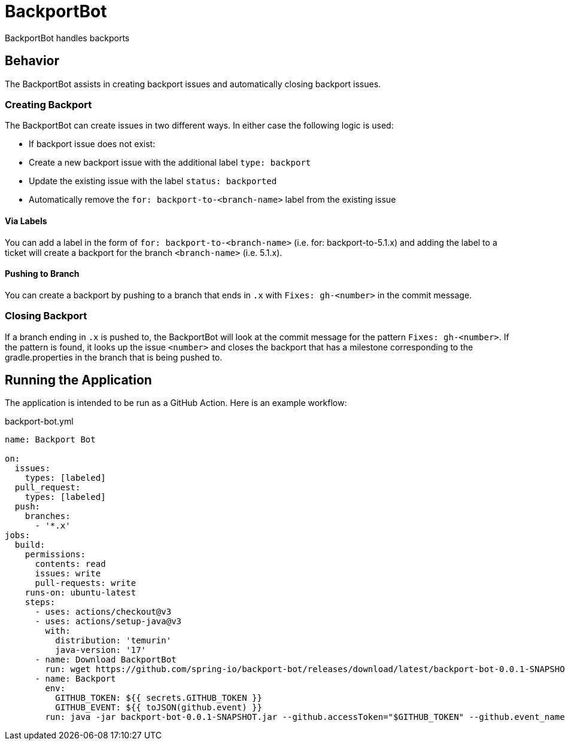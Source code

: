 = BackportBot

BackportBot handles backports

== Behavior

The BackportBot assists in creating backport issues and automatically closing backport issues.

=== Creating Backport

The BackportBot can create issues in two different ways.
In either case the following logic is used:

* If backport issue does not exist:
  * Create a new backport issue with the additional label `type: backport`
  * Update the existing issue with the label `status: backported`
* Automatically remove the `for: backport-to-<branch-name>` label from the existing issue

==== Via Labels

You can add a label in the form of `for: backport-to-<branch-name>` (i.e. for: backport-to-5.1.x) and
adding the label to a ticket will create a backport for the branch `<branch-name>` (i.e. 5.1.x).

==== Pushing to Branch

You can create a backport by pushing to a branch that ends in `.x` with `Fixes: gh-<number>` in the commit message.

=== Closing Backport

If a branch ending in `.x` is pushed to, the BackportBot will look at the commit message for the pattern `Fixes: gh-<number>`.
If the pattern is found, it looks up the issue `<number>` and closes the backport that has a milestone corresponding to the gradle.properties in the branch that is being pushed to.

== Running the Application

The application is intended to be run as a GitHub Action. Here is an example workflow:

.backport-bot.yml
[source,yml]
----
name: Backport Bot

on:
  issues:
    types: [labeled]
  pull_request:
    types: [labeled]
  push:
    branches:
      - '*.x'
jobs:
  build:
    permissions:
      contents: read
      issues: write
      pull-requests: write
    runs-on: ubuntu-latest
    steps:
      - uses: actions/checkout@v3
      - uses: actions/setup-java@v3
        with:
          distribution: 'temurin'
          java-version: '17'
      - name: Download BackportBot
        run: wget https://github.com/spring-io/backport-bot/releases/download/latest/backport-bot-0.0.1-SNAPSHOT.jar
      - name: Backport
        env:
          GITHUB_TOKEN: ${{ secrets.GITHUB_TOKEN }}
          GITHUB_EVENT: ${{ toJSON(github.event) }}
        run: java -jar backport-bot-0.0.1-SNAPSHOT.jar --github.accessToken="$GITHUB_TOKEN" --github.event_name "$GITHUB_EVENT_NAME" --github.event "$GITHUB_EVENT"
----

